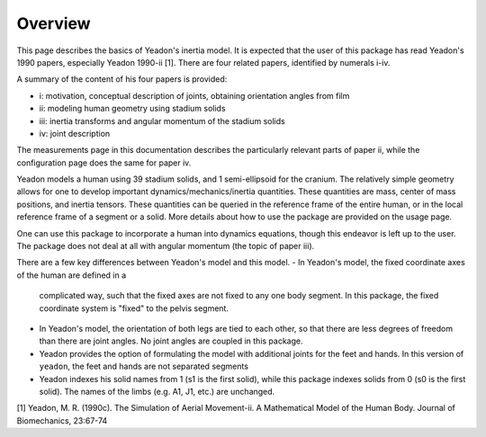 Overview
========

This page describes the basics of Yeadon's inertia model. It is expected that
the user of this package has read Yeadon's 1990 papers, especially Yeadon
1990-ii [1]. There are four related papers, identified by numerals i-iv.

A summary of the content of his four papers is provided:

- i: motivation, conceptual description of joints, obtaining orientation angles
  from film
- ii: modeling human geometry using stadium solids
- iii: inertia transforms and angular momentum of the stadium solids
- iv: joint description

The measurements page in this documentation describes the particularly relevant
parts of paper ii, while the configuration page does the same for paper iv.

Yeadon models a human using 39 stadium solids, and 1 semi-ellipsoid for the
cranium. The relatively simple geometry allows for one to develop important
dynamics/mechanics/inertia quantities. These quantities are mass, center of
mass positions, and inertia tensors. These quantities can be queried in the
reference frame of the entire human, or in the local reference frame of a
segment or a solid. More details about how to use the package are provided on
the usage page.

One can use this package to incorporate a human into dynamics equations, though
this endeavor is left up to the user. The package does not deal at all with
angular momentum (the topic of paper iii).

There are a few key differences between Yeadon's model and this model.
- In Yeadon's model, the fixed coordinate axes of the human are defined in a
  complicated way, such that the fixed axes are not fixed to any one body
  segment. In this package, the fixed coordinate system is "fixed" to the
  pelvis segment.
- In Yeadon's model, the orientation of both legs are tied to each other, so
  that there are less degrees of freedom than there are joint angles. No joint
  angles are coupled in this package.
- Yeadon provides the option of formulating the model with additional joints
  for the feet and hands. In this version of ``yeadon``, the feet and hands are
  not separated segments
- Yeadon indexes his solid names from 1 (s1 is the first solid), while this
  package indexes solids from 0 (s0 is the first solid). The names of the limbs
  (e.g. A1, J1, etc.) are unchanged.

[1] Yeadon, M. R. (1990c). The Simulation of Aerial Movement-ii. A Mathematical
Model of the Human Body. Journal of Biomechanics, 23:67-74
